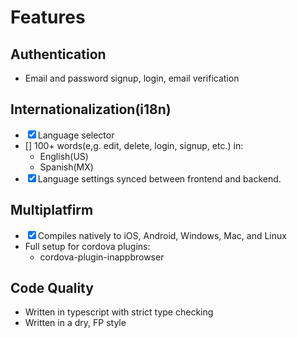 * Features

** Authentication
- Email and password signup, login, email verification

** Internationalization(i18n)
- [X] Language selector
- [] 100+ words(e,g. edit, delete, login, signup, etc.) in:
    - English(US)
    - Spanish(MX)
- [X] Language settings synced between frontend and backend.


** Multiplatfirm
- [X] Compiles natively to iOS, Android, Windows, Mac, and Linux
- Full setup for cordova plugins:
    - cordova-plugin-inappbrowser

** Code Quality
- Written in typescript with strict type checking
- Written in a dry, FP style
